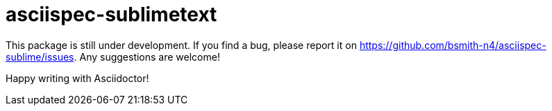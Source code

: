 = asciispec-sublimetext

This package is still under development. If you find a bug, please report it on
https://github.com/bsmith-n4/asciispec-sublime/issues.
Any suggestions are welcome!

Happy writing with Asciidoctor!
